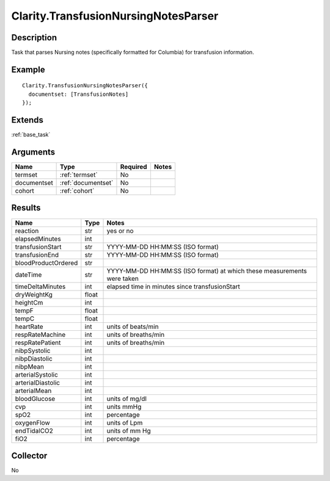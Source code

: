 .. _transfusion:

Clarity.TransfusionNursingNotesParser
=====================================

Description
-----------

Task that parses Nursing notes (specifically formatted for Columbia) for transfusion information.

Example
-------

::

    Clarity.TransfusionNursingNotesParser({
      documentset: [TransfusionNotes]
    });


Extends
-------
:ref:`base_task`


Arguments
---------

=====================  ===================  ========= ======================================
         Name                 Type          Required                  Notes
=====================  ===================  ========= ======================================
termset                :ref:`termset`       No
documentset            :ref:`documentset`   No
cohort                 :ref:`cohort`        No
=====================  ===================  ========= ======================================



Results
-------


=====================  ================  ==========================================
         Name                 Type                             Notes
=====================  ================  ==========================================
reaction               str               yes or no
elapsedMinutes         int
transfusionStart       str               YYYY-MM-DD HH:MM:SS (ISO format)
transfusionEnd         str               YYYY-MM-DD HH:MM:SS (ISO format)
bloodProductOrdered    str
dateTime               str               YYYY-MM-DD HH:MM:SS (ISO format) at which these measurements were taken
timeDeltaMinutes       int               elapsed time in minutes since transfusionStart
dryWeightKg            float
heightCm               int
tempF                  float
tempC                  float
heartRate              int               units of beats/min
respRateMachine        int               units of breaths/min
respRatePatient        int               units of breaths/min
nibpSystolic           int
nibpDiastolic          int
nibpMean               int
arterialSystolic       int
arterialDiastolic      int
arterialMean           int
bloodGlucose           int               units of mg/dl
cvp                    int               units mmHg
spO2                   int               percentage
oxygenFlow             int               units of Lpm
endTidalCO2            int               units of mm Hg
fiO2                   int               percentage
=====================  ================  ==========================================


Collector
---------
No